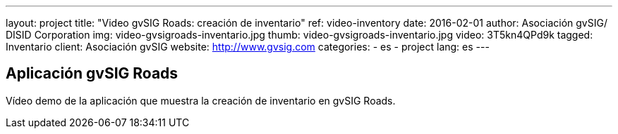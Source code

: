 ---
layout: project
title:  "Video gvSIG Roads: creación de inventario"
ref: video-inventory
date:   2016-02-01
author: Asociación gvSIG/ DISID Corporation
img: video-gvsigroads-inventario.jpg
thumb: video-gvsigroads-inventario.jpg
video: 3T5kn4QPd9k
tagged: Inventario
client: Asociación gvSIG
website: http://www.gvsig.com
categories:
  - es
  - project
lang: es
---

## Aplicación gvSIG Roads

Vídeo demo de la aplicación que muestra la creación de inventario en gvSIG Roads.

